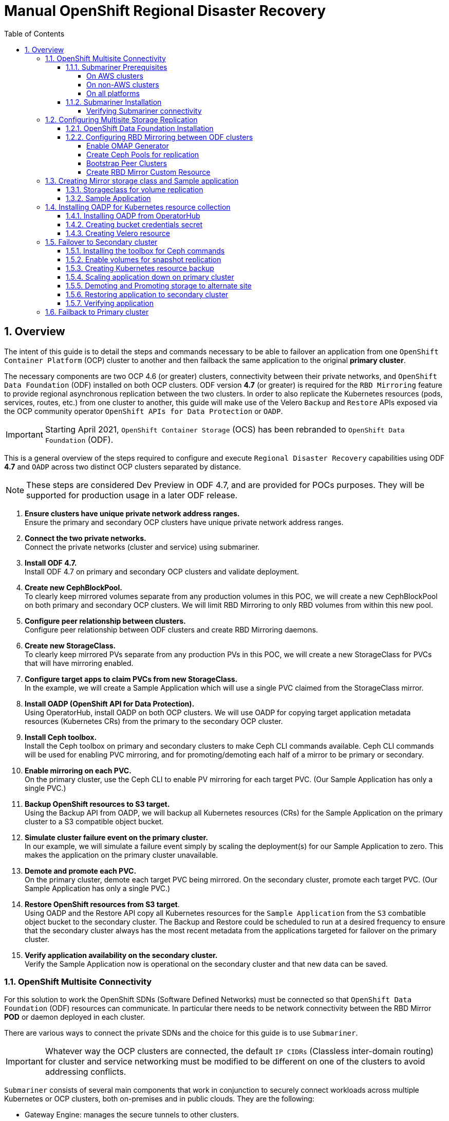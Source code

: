 = Manual OpenShift Regional Disaster Recovery
:toc:
:toclevels: 4
:icons: font
:source-language: shell
:numbered:
// Activate experimental attribute for Keyboard Shortcut keys
:experimental:
:source-highlighter: pygments
:hide-uri-scheme:
:imagesdir: ../images

== Overview

The intent of this guide is to detail the steps and commands necessary to be able to failover an application from one `OpenShift Container Platform` (OCP) cluster to another and then failback the same application to the original *primary cluster*.

The necessary components are two OCP 4.6 (or greater) clusters, connectivity between their private networks, and `OpenShift Data Foundation` (ODF) installed on both OCP clusters. ODF version *4.7* (or greater) is required for the `RBD Mirroring` feature to provide regional asynchronous replication between the two clusters. In order to also replicate the Kubernetes resources (pods, services, routes, etc.) from one cluster to another, this guide will make use of the Velero `Backup` and `Restore` APIs exposed via the OCP community operator `OpenShift APIs for Data Protection` or `OADP`.

IMPORTANT: Starting April 2021, `OpenShift Container Storage` (OCS) has been rebranded to `OpenShift Data Foundation` (ODF).

This is a general overview of the steps required to configure and execute `Regional Disaster Recovery` capabilities using ODF *4.7* and `OADP` across two distinct OCP clusters separated by distance.

NOTE: These steps are considered Dev Preview in ODF 4.7, and are provided for POCs purposes. They will be supported for production usage in a later ODF release.

[start=1]
. *Ensure clusters have unique private network address ranges.* +
Ensure the primary and secondary OCP clusters have unique private network address ranges.
. *Connect the two private networks.* +
Connect the private networks (cluster and service) using submariner.
. *Install ODF 4.7.* +
Install ODF 4.7 on primary and secondary OCP clusters and validate deployment.
. *Create new CephBlockPool.* +
To clearly keep mirrored volumes separate from any production volumes in this POC, we will create a new CephBlockPool on both primary and secondary OCP clusters. We will limit RBD Mirroring to only RBD volumes from within this new pool.
. *Configure peer relationship between clusters.* +
Configure peer relationship between ODF clusters and create RBD Mirroring daemons.
. *Create new StorageClass.* +
To clearly keep mirrored PVs separate from any production PVs in this POC, we will create a new StorageClass for PVCs that will have mirroring enabled.
. *Configure target apps to claim PVCs from new StorageClass.* +
In the example, we will create a Sample Application which will use a single PVC claimed from the StorageClass mirror.
. *Install OADP (OpenShift API for Data Protection).* +
Using OperatorHub, install OADP on both OCP clusters. We will use OADP for copying target application metadata resources (Kubernetes CRs) from the primary to the secondary OCP cluster.
. *Install Ceph toolbox.* +
Install the Ceph toolbox on primary and secondary clusters to make Ceph CLI commands available. Ceph CLI commands will be used for enabling PVC mirroring, and for promoting/demoting each half of a mirror to be primary or secondary.
. *Enable mirroring on each PVC.* +
On the primary cluster, use the Ceph CLI to enable PV mirroring for each target PVC. (Our Sample Application has only a single PVC.)
. *Backup OpenShift resources to S3 target.* +
Using the Backup API from OADP, we will backup all Kubernetes resources (CRs) for the Sample Application on the primary cluster to a S3 compatible object bucket. 
. *Simulate cluster failure event on the primary cluster.* +
In our example, we will simulate a failure event simply by scaling the deployment(s) for our Sample Application to zero. This makes the application on the primary cluster unavailable.
. *Demote and promote each PVC.* +
On the primary cluster, demote each target PVC being mirrored. On the secondary cluster, promote each target PVC. (Our Sample Application has only a single PVC.) 
. *Restore OpenShift resources from S3 target*. +
Using OADP and the Restore API copy all Kubernetes resources for the `Sample Application` from the `S3` combatible object bucket to the secondary cluster. The Backup and Restore could be scheduled to run at a desired frequency to ensure that the secondary cluster always has the most recent metadata from the applications targeted for failover on the primary cluster.
. *Verify application availability on the secondary cluster.* +
Verify the Sample Application now is operational on the secondary cluster and that new data can be saved.

=== OpenShift Multisite Connectivity

For this solution to work the OpenShift SDNs (Software Defined Networks) must be connected so that `OpenShift Data Foundation` (ODF) resources can communicate. In particular there needs to be network connectivity between the RBD Mirror *POD* or daemon deployed in each cluster. 

There are various ways to connect the private SDNs and the choice for this guide is to use `Submariner`.

IMPORTANT: Whatever way the OCP clusters are connected, the default `IP CIDRs` (Classless inter-domain routing) for cluster and service networking must be modified to be different on one of the clusters to avoid addressing conflicts.

`Submariner` consists of several main components that work in conjunction to securely connect workloads across multiple Kubernetes or OCP clusters, both on-premises and in public clouds. They are the following:

* Gateway Engine: manages the secure tunnels to other clusters.
* Route Agent: routes cross-cluster traffic from nodes to the active Gateway Engine.
* Broker: facilitates the exchange of metadata between Gateway Engines enabling them to discover one another.
* Service Discovery: provides DNS discovery of Services across clusters.

`Submariner` does support connecting  OCP clusters installed on AWS. There is also support for connecting non-AWS OCP clusters such as those installed on VMware or Bare Metal (BM). Hybrid connectivity of one OCP cluster on AWS and the 2nd cluster on non-AWS (i.e. VMware) infrastructure is also possible.

For more information on `Submariner` and the different configuration options go to https://submariner.io/getting-started.

==== Submariner Prerequisites

There are a few prerequisites to deploy `Submariner`. The first requirement is to modify the *install-config.yaml* configuration used with *openshift-install* before installing OpenShift so that the IP ranges for the cluster and service networks will be different as shown in examples below.

Example for `site1` *install-config.yaml*:

[source,yaml]
----
[...]
metadata:
  name: site1
networking:
  clusterNetwork:
  - cidr: 10.6.0.0/16       <1>
    hostPrefix: 23
  machineCIDR: 10.0.0.0/16
  networkType: OpenShiftSDN
  serviceNetwork:
  - 10.16.0.0/16            <2>
[...]
----

<1> clusterNetwork for site1
<2> serviceNetwork for site1

Example for `site2` *install-config.yaml*

[source,yaml]
----
[...]
metadata:
  name: site2
networking:
  clusterNetwork:
  - cidr: 10.12.0.0/16      <1>
    hostPrefix: 23
  machineCIDR: 10.0.0.0/16
  networkType: OpenShiftSDN
  serviceNetwork:
  - 10.112.0.0/16           <2>
[...]
----

<1> clusterNetwork for site2
<2> serviceNetwork for site2

If you already have your OCP clusters deployed, you can check your clusterNetwork and serviceNetwork configuration using the following command:

[source,role="execute"]
----
oc get networks.config.openshift.io cluster -o json | jq .spec
----
.Example output:
[source,json]
----
{
  "clusterNetwork": [
    {
      "cidr": "10.5.0.0/16",
      "hostPrefix": 23
    }
  ],
  "externalIP": {
    "policy": {}
  },
  "networkType": "OpenShiftSDN",
  "serviceNetwork": [
    "10.15.0.0/16"
  ]
}
----

NOTE: Once the two OCP clusters are created, note the location of their unique `kubeconfig` (i.e.~/site1/auth/kubeconfig).

===== On AWS clusters

For installing `Submariner` on AWS the https://docs.aws.amazon.com/cli/latest/userguide/cli-chap-install.html[AWS Command Line Interface] needs to be installed on your deploy host.

Refer to these links for additional information about prerequisites when at least one OCP instance is installed on AWS.

* https://submariner.io/getting-started/quickstart/openshift/aws
* https://submariner.io/getting-started/quickstart/openshift/vsphere-aws

===== On non-AWS clusters

For non-AWS OCP clusters the only requirement is to download and install the `subctl` client that will be used for most `Submariner` commands.

===== On all platforms

Install the `subctl` to install and maintain the submariner installation

[source,role="execute"]
----
curl -Ls https://get.submariner.io | bash
----

And export the path to `subctl`:

[source,role="execute"]
----
export PATH=$PATH:~/.local/bin
----

NOTE: Add exported path for `subctl` in your deploy host `.profile` or `.bashrc`.

==== Submariner Installation

The `Submariner` installation detailed in this guide is for two non-AWS OCP clusters installed on VMware.

CAUTION: Make sure to delete any prior `broker-info.subm` file before creating a new `broker-info.subm`.

NOTE: All `subctl` commands can be executed from any node that has network access to the API endpoint for both clusters

Start by deploying the `broker`.

[source,role="execute"]
----
subctl deploy-broker --kubeconfig site1/auth/kubeconfig
----
.Example output:
----
 ✓ Setting up broker RBAC 
 ✓ Deploying the Submariner operator 
 ✓ Created operator CRDs
 ✓ Created operator namespace: submariner-operator
 ✓ Created operator service account and role
 ✓ Updated the privileged SCC
 ✓ Created lighthouse service account and role
 ✓ Updated the privileged SCC
 ✓ Created Lighthouse service accounts and roles
 ✓ Deployed the operator successfully
 ✓ Deploying the broker 
 ✓ The broker has been deployed
 ✓ Creating broker-info.subm file 
 ✓ A new IPsec PSK will be generated for broker-info.subm
----

Now we want to create the connection between the two OCP clusters. The `gateway` *Pod* will be created on the node selected from the displayed list of available nodes during the `subctl join`.

NOTE: The `--natt=false` flag is used when the connection between the two OCP clusters does not involve `NAT` (Network Address Translation). Reference https://submariner.io/operations/deployment[Submariner documentation] for how to `subctl join` OCP clusters using `NAT`.

[source,role="execute"]
----
subctl join --kubeconfig site1/auth/kubeconfig --clusterid site1 broker-info.subm --natt=false
----
.Example output:
----
* broker-info.subm says broker is at: https://api.site1.chris.ocs.ninja:6443
? Which node should be used as the gateway? site1-fqldq-worker-975qq
⢄⡱ Discovering network details     Discovered network details:
        Network plugin:  OpenShiftSDN
        Service CIDRs:   [10.16.0.0/16]
        Cluster CIDRs:   [10.6.0.0/16]
 ✓ Discovering network details
 ✓ Validating Globalnet configurations
 ✓ Discovering multi cluster details
 ✓ Deploying the Submariner operator 
 ✓ Created Lighthouse service accounts and roles
 ✓ Creating SA for cluster 
 ✓ Deploying Submariner 
 ✓ Submariner is up and running
----

Next, do a similar command for `site2`. The displayed list of available nodes for the `gateway` *Pod* will be those for the `site2` OCP instance.

[source,role="execute"]
----
subctl join --kubeconfig site2/auth/kubeconfig --clusterid site2 broker-info.subm --natt=false
----
.Example output:
----
* broker-info.subm says broker is at: https://api.site1.chris.ocs.ninja:6443
? Which node should be used as the gateway? site2-lc8kr-worker-8j2qk
⢄⡱ Discovering network details     Discovered network details:
        Network plugin:  OpenShiftSDN
        Service CIDRs:   [10.112.0.0/16]
        Cluster CIDRs:   [10.12.0.0/16]
 ✓ Discovering network details
 ✓ Validating Globalnet configurations
 ✓ Discovering multi cluster details
 ✓ Deploying the Submariner operator
 ✓ Created operator CRDs
 ✓ Created operator namespace: submariner-operator
 ✓ Created operator service account and role
 ✓ Updated the privileged SCC
 ✓ Created lighthouse service account and role
 ✓ Updated the privileged SCC
 ✓ Created Lighthouse service accounts and roles
 ✓ Deployed the operator successfully
 ✓ Creating SA for cluster
 ✓ Deploying Submariner
 ✓ Submariner is up and running
----

On the `site1` OCP that you are logged into you can validate that the `Submariner` *Pods* are running. The same *Pods* should be `Running` in `site2` in the `submariner-operator` project.

[source,role="execute"]
----
oc get pods -n submariner-operator --kubeconfig site1/auth/kubeconfig
----
.Example output:
----
NAME                                            READY   STATUS    RESTARTS   AGE
submariner-gateway-kthdc                        1/1     Running   0          28m
submariner-lighthouse-agent-6c5755764-hjhsm     1/1     Running   0          27m
submariner-lighthouse-coredns-c4f7b6b8c-7nqxz   1/1     Running   0          27m
submariner-lighthouse-coredns-c4f7b6b8c-nt2rl   1/1     Running   0          27m
submariner-operator-6df7c9d659-9d9pm            1/1     Running   0          28m
submariner-routeagent-b476m                     1/1     Running   0          27m
submariner-routeagent-bchnj                     1/1     Running   0          27m
submariner-routeagent-glmlj                     1/1     Running   0          27m
submariner-routeagent-qgdps                     1/1     Running   0          27m
submariner-routeagent-sl2tr                     1/1     Running   0          27m
submariner-routeagent-smmdt                     1/1     Running   0          27m
----

===== Verifying Submariner connectivity

The last step is to validate the connection between the two OCP clusters using a `subctl verify` command.

[source,role="execute"]
----
subctl verify site1/auth/kubeconfig site2/auth/kubeconfig --only connectivity --verbose
----
.Example output:
----
Performing the following verifications: connectivity
Running Suite: Submariner E2E suite
===================================
Random Seed: 1614875124
Will run 17 of 34 specs
[...]
------------------------------

Ran 11 of 34 Specs in 159.666 seconds
SUCCESS! -- 11 Passed | 0 Failed | 0 Pending | 23 Skipped
----

You can also verify the connectivity using site specific kubeconfig and `subctl show connections`.

[source,role="execute"]
----
subctl show connections --kubeconfig site1/auth/kubeconfig | egrep 'connect|error'
----
.Example output:
----
site2-wsj9g-worker-4c446  site2    10.70.56.142  no   libreswan     10.112.0.0/16, 10.12.0.0/16  connected  560.701µ
[...]
----

And then using `site2` kubeconfig.

[source,role="execute"]
----
subctl show connections --kubeconfig site2/auth/kubeconfig | egrep 'connect|error'
----
.Example output:
----
site1-vwgpp-worker-fd4gs  site1    10.70.56.202  no   libreswan     10.16.0.0/16, 10.6.0.0/16  connected  459.831µs
[...]
----

CAUTION: If either site has a *_connecting_* or *_error_* status instead of *_connected_* status there is something wrong with the multisite connectivity. Only proceed after both ways show *_connected_*. Reference https://submariner.io/operations/troubleshooting[Submariner Troubleshooting documentation].

Now that the two OCP instances have their `clusterNetwork` and `serviceNetwork` connected the next step is to install `OpenShift Data Foundation` version *4.7* and configure storage replication or `RDB Mirroring`.

IMPORTANT: For the rest of the instructions `site1` will be referred to as the OCP *primary cluster* and `site2` will be referred to as OCP *secondary cluster*.

=== Configuring Multisite Storage Replication

Mirroring is configured on a per-pool basis within peer clusters and can be configured on a specific subset of images within the pool. The `rbd-mirror` daemon is responsible for pulling image updates from the remote peer cluster and applying them to the image within the local cluster.

==== OpenShift Data Foundation Installation

In order to configure storage replication between the two OCP instances `OpenShift Data Foundation` (ODF) must be installed first. Documentation for the deployment can be found at https://access.redhat.com/documentation/en-us/red_hat_openshift_container_storage.

ODF deployment guides and instructions are specific to your infrastructure (i.e. AWS, VMware, BM, Azure, etc.). Install ODF version *4.7* or greater on both OCP clusters.

You can validate the successful deployment of ODF on each OCP instance with the following command:

[source,role="execute"]
----
oc get storagecluster -n openshift-storage ocs-storagecluster -o jsonpath='{.status.phase}{"\n"}'
----

If result is `Ready` on *primary cluster* and *secondary cluster* you are ready to continue.

==== Configuring RBD Mirroring between ODF clusters

The next step will be to create the mirroring relationship between the two ODF clusters so the RBD volumes or images created using the Ceph RBD storageclass can be replicated from one OCP cluster to the other OCP cluster.

===== Enable OMAP Generator

Omap generator is a sidecar container that, when deployed with the CSI provisioner pod, generates the internal CSI omaps between the PV and the RBD image. The name of the new container is `csi-omap-generator`. This is required as static *PVs* are transferred across peer clusters in the DR use case, and hence is needed to preserve *PVC* to storage mappings.

Execute these steps on the *primary cluster* and the *seconday cluster* to enable the OMAP generator.

Edit the rook-ceph-operator-config configmap and add `CSI_ENABLE_OMAP_GENERATOR` set to true.

[source,role="execute"]
----
oc patch cm rook-ceph-operator-config -n openshift-storage --type json --patch  '[{ "op": "add", "path": "/data/CSI_ENABLE_OMAP_GENERATOR", "value": "true" }]'
----
.Example output:
----
configmap/rook-ceph-operator-config patched
----

Validate that there are now 7 sidecar containers and that the `csi-omap-generator` container is now running.

[source,role="execute"]
----
oc get pods -n openshift-storage -l app=csi-rbdplugin-provisioner -o jsonpath={.items[*].spec.containers[*].name}
----
.Example output:
----
csi-provisioner csi-resizer csi-attacher csi-snapshotter csi-omap-generator csi-rbdplugin liveness-prometheus csi-provisioner csi-resizer csi-attacher csi-snapshotter csi-omap-generator csi-rbdplugin liveness-prometheus
----

There are two `csi-rbdplugin-provisioner` pods for availability so there should be two groups of the same 7 containers for each pod.

IMPORTANT: Repeat these steps for the *secondary cluster* before proceeding and also repeat the validation for the new `csi-omap-generator` container.

===== Create Ceph Pools for replication

In this section you will create a new *CephBlockPool* that is RBD mirroring enabled. Execute the steps on each of the OCP clusters to enable mirroring and configure the `snapshot` schedule for images.

Sample Ceph block pool that has mirroring enabled:

[source,yaml]
----
apiVersion: ceph.rook.io/v1
kind: CephBlockPool
metadata:
   name: replicapool
   namespace: openshift-storage
spec:
   replicated:
     size: 3
   mirroring:
     enabled: true
     mode: image
       # specify the schedules on which snapshots should be taken
     snapshotSchedules:
       - interval: 5m
       #  startTime: 00:00:00-05:00
   statusCheck:
     mirror:
       disabled: false
       interval: 60s
----

NOTE: The `snapshotSchedules` is a global value for the specific *CephBlockPool* used to configure the snapshot interval between peers for `mirror-enabled` volumes in this pool. It can be as shorter if desired (i.e., 60s).

Now create new *CephBlockPool*.

[source,role="execute"]
----
curl -s https://raw.githubusercontent.com/red-hat-data-services/RDRhelper/master/docs/modules/manual/attachments/replicapool.yaml | oc apply -f -
----
.Example output:
----
cephblockpool.ceph.rook.io/replicapool created
----

IMPORTANT: Repeat the steps on the OCP *secondary cluster*.

===== Bootstrap Peer Clusters

In order for the `rbd-mirror` daemon to discover its peer cluster, the peer must be registered and a user account must be created. The following steps enables `Bootstrapping` peers to discover and authenticate to each other.

IMPORTANT: Execute the following commands on the *secondary cluster* first.

To determine the name of the `rbd-mirror` secret that contains the bootstrap secret do the following:

[source,role="execute"]
----
oc --kubeconfig site2/auth/kubeconfig get cephblockpool.ceph.rook.io/replicapool -n openshift-storage -ojsonpath='{.status.info.rbdMirrorBootstrapPeerSecretName}{"\n"}'
----
.Example output:
----
pool-peer-token-replicapool
----

The secret `pool-peer-token-replicapool` contains all the information related to the token and needs to be injected into the peer. To find the decoded secret do the following:

[source,role="execute"]
----
oc --kubeconfig site2/auth/kubeconfig get secrets pool-peer-token-replicapool -n openshift-storage -o jsonpath='{.data.token}' | base64 -d
----
.Example output:
----
eyJmc2lkIjoiYjg4OGRlNjEtODUyMC00MzgxLWE4ODMtMzY2ZTY0YmQ0MDBmIiwiY2xpZW50X2lkIjoicmJkLW1pcnJvci1wZWVyIiwia2V5IjoiQVFDOCtWTmdkNURnQkJBQUd5S0l0VE9ac3FneVM3SEMrTXh5bGc9PSIsIm1vbl9ob3N0IjoiW3YyOjEwLjExMi43MS4xNTU6MzMwMCx2MToxMC4xMTIuNzEuMTU1OjY3ODldLFt2MjoxMC4xMTIuMTI3LjE0ODozMzAwLHYxOjEwLjExMi4xMjcuMTQ4OjY3ODldLFt2MjoxMC4xMTIuNzAuMjUzOjMzMDAsdjE6MTAuMTEyLjcwLjI1Mzo2Nzg5XSJ9
----

Now get the site name for the *secondary cluster*:

[source,role="execute"]
----
oc --kubeconfig site2/auth/kubeconfig get cephblockpools.ceph.rook.io replicapool -n openshift-storage -o jsonpath='{.status.mirroringInfo.site_name}{"\n"}'
----
.Example output:
----
b888de61-8520-4381-a883-366e64bd400f-openshift-storage
----

IMPORTANT: Execute the following command on the *primary cluster*.

With the decoded value, create a secret on the *primary cluster*, using the site name of the *secondary cluster* from prior step as the secret name.

CAUTION: *Make sure to replace site name and token with the values from your cluster.*

----
oc --kubeconfig site1/auth/kubeconfig -n openshift-storage \
  create secret generic b888de61-8520-4381-a883-366e64bd400f-openshift-storage \
  --from-literal=token=eyJmc2lkIjoiYjg4OGRlNjEtODUyMC00MzgxLWE4ODMtMzY2ZTY0YmQ0MDBmIiwiY2xpZW50X2lkIjoicmJkLW1pcnJvci1wZWVyIiwia2V5IjoiQVFDOCtWTmdkNURnQkJBQUd5S0l0VE9ac3FneVM3SEMrTXh5bGc9PSIsIm1vbl9ob3N0IjoiW3YyOjEwLjExMi43MS4xNTU6MzMwMCx2MToxMC4xMTIuNzEuMTU1OjY3ODldLFt2MjoxMC4xMTIuMTI3LjE0ODozMzAwLHYxOjEwLjExMi4xMjcuMTQ4OjY3ODldLFt2MjoxMC4xMTIuNzAuMjUzOjMzMDAsdjE6MTAuMTEyLjcwLjI1Mzo2Nzg5XSJ9 \
  --from-literal=pool=replicapool
----
.Example output:
----
secret/b888de61-8520-4381-a883-366e64bd400f-openshift-storage created
----

This completes the bootstrap process for the *primary cluster* to the *secondary cluster*.

IMPORTANT: Repeat the process switching the steps for the *secondary cluster* and the *primary cluster*.

To determine the name of the `rbd-mirror` secret that contains the bootstrap secret do the following:

[source,role="execute"]
----
oc --kubeconfig site1/auth/kubeconfig get cephblockpool.ceph.rook.io/replicapool -n openshift-storage -ojsonpath='{.status.info.rbdMirrorBootstrapPeerSecretName}{"\n"}'
----
.Example output:
----
pool-peer-token-replicapool
----

The secret `pool-peer-token-replicapool` is the same as found in the *secondary cluster*. To find the decoded secret for the *primary cluster* do the following:

[source,role="execute"]
----
oc --kubeconfig site1/auth/kubeconfig get secrets pool-peer-token-replicapool -n openshift-storage -o jsonpath='{.data.token}' | base64 -d
----
.Example output:
----
eyJmc2lkIjoiZjI4YWJjZjktMWZmZS00MWEwLWJkMmYtZjQzMDU2NGYwZWU1IiwiY2xpZW50X2lkIjoicmJkLW1pcnJvci1wZWVyIiwia2V5IjoiQVFDeStWTmdHQ25GQWhBQU5MNWQ1Zk9IQ1lMcTFYRDBSTkxMRHc9PSIsIm1vbl9ob3N0IjoiW3YyOjEwLjE2Ljc1LjE2NTozMzAwLHYxOjEwLjE2Ljc1LjE2NTo2Nzg5XSxbdjI6MTAuMTYuMTc2LjEwMTozMzAwLHYxOjEwLjE2LjE3Ni4xMDE6Njc4OV0sW3YyOjEwLjE2LjI0OC4yNDM6MzMwMCx2MToxMC4xNi4yNDguMjQzOjY3ODldIn0=
----

Now get the site name for the *primary cluster*:

[source,role="execute"]
----
oc --kubeconfig site1/auth/kubeconfig get cephblockpools.ceph.rook.io replicapool -n openshift-storage -o jsonpath='{.status.mirroringInfo.summary.summary.site_name}{"\n"}'
----
.Example output:
----
f28abcf9-1ffe-41a0-bd2f-f430564f0ee5-openshift-storage
----

IMPORTANT: Execute the following command on the *secondary cluster*.

CAUTION: *Make sure to replace site name and token with the values from your cluster.*

----
oc --kubeconfig site2/auth/kubeconfig -n openshift-storage \
  create secret generic f28abcf9-1ffe-41a0-bd2f-f430564f0ee5-openshift-storage \
  --from-literal=token=eyJmc2lkIjoiZjI4YWJjZjktMWZmZS00MWEwLWJkMmYtZjQzMDU2NGYwZWU1IiwiY2xpZW50X2lkIjoicmJkLW1pcnJvci1wZWVyIiwia2V5IjoiQVFDeStWTmdHQ25GQWhBQU5MNWQ1Zk9IQ1lMcTFYRDBSTkxMRHc9PSIsIm1vbl9ob3N0IjoiW3YyOjEwLjE2Ljc1LjE2NTozMzAwLHYxOjEwLjE2Ljc1LjE2NTo2Nzg5XSxbdjI6MTAuMTYuMTc2LjEwMTozMzAwLHYxOjEwLjE2LjE3Ni4xMDE6Njc4OV0sW3YyOjEwLjE2LjI0OC4yNDM6MzMwMCx2MToxMC4xNi4yNDguMjQzOjY3ODldIn0= \
  --from-literal=pool=replicapool
----
.Example output:
----
secret/f28abcf9-1ffe-41a0-bd2f-f430564f0ee5-openshift-storage created
----

This completes the bootstrap process for the *secondary cluster* to the *primary cluster*.

===== Create RBD Mirror Custom Resource

Replication is handled by the `rbd-mirror` daemon. The `rbd-mirror` daemon is responsible for pulling image updates from the *_remote_* cluster, and applying them to images within the local cluster.

The `rbd-mirror` daemon(s) can be created using a custom resource (CR). There must be a `rbd-mirror` daemon or *Pod* created on the *primary cluster* and the *secondary cluster* using this CR:

[source,yaml]
----
apiVersion: ceph.rook.io/v1
kind: CephRBDMirror
metadata:
  name: rbd-mirror
  namespace: openshift-storage
spec:
  # the number of rbd-mirror daemons to deploy
  count: 1
  # The affinity rules to apply to the mirror deployment
  placement:
    nodeAffinity:
      requiredDuringSchedulingIgnoredDuringExecution:
        nodeSelectorTerms:
        - matchExpressions:
          - key: cluster.ocs.openshift.io/openshift-storage
            operator: Exists
    tolerations:
    - effect: NoSchedule
      key: node.ocs.openshift.io/storage
      operator: Equal
      value: "true"
  peers:
    secretNames:
      # list of Kubernetes Secrets containing the peer token
      - SECRET  # <-- Fill in correct value
  resources:
    # The pod requests and limits
    limits:
      cpu: "1"
      memory: "2Gi"
    requests:
      cpu: "1"
      memory: "2Gi"
----

To get the `secret` for the *primary cluster* do the following:

[source,role="execute"]
----
SECRET=$(oc get secrets -n openshift-storage | grep openshift-storage | awk {'print $1}')
echo $SECRET
----
.Example output:
----
59b89021-3ee2-4a25-b087-b43ee80b3dde-openshift-storage
----

Now create the `rbd-mirror` *Pod* for the *primary site*:

[source,role="execute"]
----
curl -s https://raw.githubusercontent.com/red-hat-data-services/RDRhelper/master/docs/modules/manual/attachments/rbd-mirror.yaml | sed -e "s/SECRET/${SECRET}/g" | oc apply -f -
----
.Example output:
----
cephrbdmirror.ceph.rook.io/rbd-mirror created
----

Check to see if the new`rbd-mirror` *Pod* is created and `Running`.

[source,role="execute"]
----
oc get pods -l 'app=rook-ceph-rbd-mirror' -n openshift-storage
----
.Example output:
----
rook-ceph-rbd-mirror-a-57ccc68d88-lts87                           2/2     Running     0          5m
----

Check the status of the `rbd-mirror` daemon health.

[source,role="execute"]
----
oc get cephblockpools.ceph.rook.io replicapool -n openshift-storage -o jsonpath='{.status.mirroringStatus.summary.summary}{"\n"}'
----
.Example output:
----
{"daemon_health":"OK","health":"OK","image_health":"OK","states":{}}
----

Now repeat process for *secondary cluster*.

IMPORTANT: Make sure to do all steps above on the *secondary cluster*. The results for `SECRET` should be different than the *primary cluster* as a way to check you are on the *secondary cluster*.

You have now completed the steps for configuring *RBD Mirroring* between the *primary cluster* and the *secondary cluster*. The next sections will cover how to enable Ceph RBD images (volumes) for mirroring data between clusters asynchronously. Also, using a sample application, detailed instructions will be provided on how to `failover` from *primary cluster* to the *secondary cluster* all the while preserving the persistent data.

=== Creating Mirror storage class and Sample application

In order to fully understand the process of failover between clusters we need to deploy a sample application for validation after failover. Also, the default Ceph RBD *StorageClasse* created when ODF is installed is not useable for this testing given these instructions have you create a new *CephBlockPool* named `replicapool`.

==== Storageclass for volume replication

Before any new ODF volumes are created for replication a new *StorageClass* needs to be created using *CephBlockPool* `replicapool` that was created in prior section. 

NOTE: The `reclaimPolicy` needs to be `Retain` rather than `Delete` which is the usual default setting. This is needed to *_retain_* the image in Ceph even if the associated *PVC* and *PV* are deleted in OCP.

Example *StorageClass*:

[source,yaml]
----
allowVolumeExpansion: true
apiVersion: storage.k8s.io/v1
kind: StorageClass
metadata:
  name: ocs-storagecluster-ceph-mirror
parameters:
  clusterID: openshift-storage
  csi.storage.k8s.io/controller-expand-secret-name: rook-csi-rbd-provisioner
  csi.storage.k8s.io/controller-expand-secret-namespace: openshift-storage
  csi.storage.k8s.io/fstype: ext4
  csi.storage.k8s.io/node-stage-secret-name: rook-csi-rbd-node
  csi.storage.k8s.io/node-stage-secret-namespace: openshift-storage
  csi.storage.k8s.io/provisioner-secret-name: rook-csi-rbd-provisioner
  csi.storage.k8s.io/provisioner-secret-namespace: openshift-storage
  imageFeatures: layering
  imageFormat: "2"
  pool: replicapool
provisioner: openshift-storage.rbd.csi.ceph.com
reclaimPolicy: Retain
volumeBindingMode: Immediate
----

Now create the *StorageClass*:

[source,role="execute"]
----
curl -s https://raw.githubusercontent.com/red-hat-data-services/RDRhelper/master/docs/modules/manual/attachments/ocs-storagecluster-ceph-mirror.yaml | oc apply -f -
----
.Example output:
----
storageclass.storage.k8s.io/ocs-storagecluster-ceph-mirror created
----

IMPORTANT: Make sure to also create the `ocs-storagecluster-ceph-mirror` *StorageClass* on the *secondary cluster* before proceeding.

==== Sample Application

In order to test failing over from one OCP cluster to another we need a simple application to and verify that replication is working.

Start by creating a new project on the *primary cluster*:

[source,role="execute"]
----
oc new-project my-database-app
----

Then use the `rails-pgsql-persistent` template to create the new application. The new `postgresql` volume will be claimed from the new *StorageClass*.

[source,role="execute"]
----
curl -s https://raw.githubusercontent.com/red-hat-storage/ocs-training/master/training/modules/ocs4/attachments/configurable-rails-app.yaml | oc new-app -p STORAGE_CLASS=ocs-storagecluster-ceph-mirror -p VOLUME_CAPACITY=5Gi -f -
----

After the deployment is started you can monitor with these commands.

[source,role="execute"]
----
oc status
----

Check the PVC is created.

[source,role="execute"]
----
oc get pvc -n my-database-app
----

This step could take 5 or more minutes. Wait until there are 2 *Pods* in
`Running` STATUS and 4 *Pods* in `Completed` STATUS as shown below.

[source,role="execute"]
----
watch oc get pods -n my-database-app
----
.Example output:
----
NAME                                READY   STATUS      RESTARTS   AGE
postgresql-1-deploy                 0/1     Completed   0          5m48s
postgresql-1-lf7qt                  1/1     Running     0          5m40s
rails-pgsql-persistent-1-build      0/1     Completed   0          5m49s
rails-pgsql-persistent-1-deploy     0/1     Completed   0          3m36s
rails-pgsql-persistent-1-hook-pre   0/1     Completed   0          3m28s
rails-pgsql-persistent-1-pjh6q      1/1     Running     0          3m14s
----

You can exit by pressing kbd:[Ctrl+C].

Once the deployment is complete you can now test the application and the
persistent storage on Ceph.

[source,role="execute"]
----
oc get route rails-pgsql-persistent -n my-database-app -o jsonpath --template="http://{.spec.host}/articles{'\n'}"
----

This will return a route similar to this one.

.Example output:
----
http://rails-pgsql-persistent-my-database-app.apps.cluster-ocs4-8613.ocs4-8613.sandbox944.opentlc.com/articles
----

Copy your route (different than above) to a browser window to create articles.

Enter the `username` and `password` below to create articles and comments.
The articles and comments are saved in a PostgreSQL database which stores its
table spaces on the Ceph RBD volume provisioned using the
`ocs-storagecluster-ceph-mirror` *StorageClass* during the application
deployment.

----
username: openshift
password: secret
----

Once you have added a new article you can verify it exists in the `postgresql` database by issuing this command:

[source,role="execute"]
----
oc rsh -n my-database-app $(oc get pods -n my-database-app|grep postgresql | grep -v deploy | awk {'print $1}') psql -c "\c root" -c "\d+" -c "select * from articles"
----
.Example output:
----
You are now connected to database "root" as user "postgres".
                               List of relations
 Schema |         Name         |   Type   |  Owner  |    Size    | Description 
--------+----------------------+----------+---------+------------+-------------
 public | ar_internal_metadata | table    | userXQR | 16 kB      | 
 public | articles             | table    | userXQR | 16 kB      | 
 public | articles_id_seq      | sequence | userXQR | 8192 bytes | 
 public | comments             | table    | userXQR | 8192 bytes | 
 public | comments_id_seq      | sequence | userXQR | 8192 bytes | 
 public | schema_migrations    | table    | userXQR | 16 kB      | 
(6 rows)

 id |     title     |                  body                  |         created_a
t         |         updated_at         
----+---------------+----------------------------------------+------------------
----------+----------------------------
  2 | First Article | This is article #1 on primary cluster. | 2021-03-19 22:05:
07.255362 | 2021-03-19 22:05:07.255362
(1 row)
----

=== Installing OADP for Kubernetes resource collection

OADP (OpenShift APIs for Data Protection) is a community operator and is available in *OperatorHub*. 

We will be using OADP for the `Backup` and `Restore` APIs for collecting the Kubernetes objects at a namespace level. The collection or backup of resources is needed to restore the application on the *secondary cluster*.

==== Installing OADP from OperatorHub

First is to find OADP in *OperatorHub*. Login to your *OpenShift Web Console* and navigate to *OperatorHub*. Filter for `OADP` as shown below:

.OperatorHub filter for OADP
image::OCP4-OADP-operatorhub-filter.png[OperatorHub filter for OADP]

NOTE: If you are not finding OADP in *OperatorHub* most likely the `community-operator` catalogsource is not deployed in your cluster.

Select `Continue` on next screen.

.OADP operator support statement
image::OCP4-OADP-operatorhub-continue.png[OADP operator support statement]

CAUTION: OADP is a community operator and as such is not supported by Red Hat. More information can be found at https://github.com/konveyor/oadp-operator.

Select `Install` on next screen.

.OADP install screen
image::OCP4-OADP-operatorhub-install.png[OADP install screen]

Now you will create the new namespace `oadp-operator` and install the OADP operator into this namespace. Select `Install` again.

.OADP create namespace and install operator
image::OCP4-OADP-operatorhub-install2.png[OADP create namespace and install operator]

Wait for operator to install. When you see this screen the OADP operator is installed.

.OADP operator installed and ready
image::OCP4-OADP-operator-installed.png[OADP operator installed and ready]

The next step is to create the `Velero` *CustomResource* or CR. For this you will need to have a `S3` compatible object bucket created that you know the `bucket name` as well as the credentials to access the bucket.

NOTE: It is not recommended to use ODF object buckets (MCG or RGW) as the `S3` *BackingStorageLocation* for `Velero` CR. If your remote or secondary clusters become unavailable and the `S3` bucket is created on that cluster there is no way to recover to alternate cluster.

==== Creating bucket credentials secret

Before creating the  `Velero` CR you must create the `cloud-credentials` file with the creditials for your `S3` bucket. The format of the file needs to be this:

----
[default]
aws_access_key_id=VELERO_ACCESS_KEY_ID
aws_secret_access_key=VELERO_SECRET_ACCESS_KEY
----

Copy your unique credentials into file `cloud-credentials` and save file.

Now use this new `cloud-credentials` file to create a new *Secret*. Replace `<CREDENTIALS_FILE_PATH>` with path to file you created with `S3` credentials.

----
oc create secret generic cloud-credentials --namespace oadp-operator --from-file cloud=<CREDENTIALS_FILE_PATH>/cloud-credentials
----

==== Creating Velero resource

The velero YAML file needs to be modified to be correct for your `S3` bucket. The example is for a `S3` bucket on *AWS* saved as file `velero-aws.yaml`. It is recommended to use an object bucket `off-platform` meaning not backed by storage in the *primary cluster* or the *secondary cluster*.

NOTE: Your velero YAML file will be slightly different if using a `S3` object bucket from a different provider (GCP, Azure), from an external Ceph cluster with `RGW`, or from ODF `MCG`.

[source,yaml]
----
apiVersion: konveyor.openshift.io/v1alpha1
kind: Velero
metadata:
  name: oadp-velero
  namespace: oadp-operator
spec:
  olm_managed: true
  backup_storage_locations:
    - config:
        profile: default
        region: us-east-2  # <-- Modify to bucket AWS region or region for your provider
      credentials_secret_ref:
        name: cloud-credentials
        namespace: oadp-operator
      name: default
      object_storage:
        bucket: oadp-xxxxxx # Modify to your bucket name
        prefix: velero
      provider: aws
  default_velero_plugins:
    - aws
    - openshift
  enable_restic: false
----

Once you have your unique values copied into your YAML file create the `Velero` CR.

NOTE: If wanting to us a `MCG` object bucket instead of a bucket `off-platform` (i.e. AWS) as recommended, reference these instructions https://github.com/konveyor/oadp-operator/blob/master/docs/noobaa/install_oadp_noobaa.md.

----
oc create -f velero-aws.yaml -n oadp-operator
----

Validate that the `velero` pod is `Running` and that the *BackingStorageLocation* have been created as well that has the details to access your `S3` bucket for Kubernetes object storage.

[source,role="execute"]
----
oc get pods,backupstoragelocation -n oadp-operator
----
.Example output:
----
NAME                                           READY   STATUS    RESTARTS   AGE
pod/oadp-default-aws-registry-88f556c5-2mk6h   1/1     Running   0          4m59s
pod/oadp-operator-6bb9fb6cfc-mc6vw             1/1     Running   0          49m
pod/velero-6c6fd6d84d-mbct9                    1/1     Running   0          5m3s

NAME                                      PHASE       LAST VALIDATED   AGE
backupstoragelocation.velero.io/default   Available   9s               5m1s
----

IMPORTANT: Repeat these steps and install *OADP* on the *secondary cluster*. Make sure to use the same `S3` bucket and credentials as for the *primary cluster* when creating the `Velero` CR.

=== Failover to Secondary cluster

The setup and configuration steps in the prior section have prepared the environment to support a failover event from the *primary cluster* to the *secondary cluster*. In our case this will be for just one namespace (my-database-app) that includes restoring the Kubernetes objects and persistent data stored in *PVCs*. The following steps will be followed for the failover:
[start=1]
. Using the toolbox enable image(s) for replication via snapshot to peer cluster.
. Use OADP and the `Backup` CR to collect Kubernetes objects for application namespace.
. Scale application deployment down to take application offline.
. Using the `toolbox` *demote* the storage for the application on the *primary cluster*.
. Using the `toolbox` *promote* the storage on the *secondary cluster*.
. Use OADP and the `Restore` CR to bring the application online using collected Kubernetes objects.
. Verify use of the application on the *secondary cluster*.

==== Installing the toolbox for Ceph commands

Since the Rook-Ceph *toolbox* is not shipped with ODF you will need to deploy it
manually because a few steps of the failover process require use of Ceph commands today.

You can patch the `OCSInitialization ocsinit` to create the *toolbox* using the following command line:

[source,role="execute"]
----
oc patch OCSInitialization ocsinit -n openshift-storage --type json --patch  '[{ "op": "replace", "path": "/spec/enableCephTools", "value": true }]'
----

After the `rook-ceph-tools` *Pod* is `Running` you can access the *toolbox*
like this:

[source,role="execute"]
----
TOOLS_POD=$(oc get pods -n openshift-storage -l app=rook-ceph-tools -o name)
oc rsh -n openshift-storage $TOOLS_POD
----

Once inside the *toolbox* try out the following Ceph commands:

Check the health of the Ceph cluster first.

[source,role="execute"]
----
ceph health
----
.Example output:
----
HEALTH_OK
----

CAUTION: Make sure that `HEALTH_OK` is the status before proceeding.

[source,role="execute"]
----
rbd -p replicapool mirror pool status
----
.Example output:
----
health: OK
daemon health: OK
image health: OK
images: 0 total
----

[source,role="execute"]
----
rbd -p replicapool mirror snapshot schedule ls
----
.Example output:
----
every 5m
----

You can exit the toolbox by either pressing kbd:[Ctrl+D] or by executing exit.

[source,role="execute"]
----
exit
----

NOTE: Make sure to repeat these steps on the *secondary cluster* as well and logon to the *toolbox* and run the same Ceph commands to validate the health of the cluster and mirroring.

==== Enable volumes for snapshot replication

In order to have persistent data replicated for a particular application the volume(s) or images have to be enabled for mirroring. This is currently done using Ceph commands after logging into the *toolbox*.

To map a *PVC* name to a `image` name in Ceph you can use these commands.

IMPORTANT: Change the *PVC* name in the command if your name is different than `postgresql`.

[source,role="execute"]
----
CSIVOL=$(kubectl get pv $(kubectl get pv | grep postgresql | awk '{ print $1 }') -o jsonpath='{.spec.csi.volumeHandle}' | cut -d '-' -f 6- | awk '{print "csi-vol-"$1}')
echo $CSIVOL
----
.Example output:
----
csi-vol-94953897-88fc-11eb-b175-0a580a061092
----

Now that you know your `image` name(s), login to the *toolbox* again on the *primary cluster*.

[source,role="execute"]
----
TOOLS_POD=$(oc get pods -n openshift-storage -l app=rook-ceph-tools -o name)
oc rsh -n openshift-storage $TOOLS_POD
----

List the images in the *CephBlockPool* replicapool.

[source,role="execute"]
----
rbd -p replicapool ls
----
.Example output:
----
csi-vol-94953897-88fc-11eb-b175-0a580a061092
----

In this case there is only one image or volume that was created for the `postgresql` persistent data storage. This is the image you want to enable for mirroring on the *primary cluster*.

IMPORTANT: Your image name will be different. Use your image name for following commands.

[source,role="execute"]
----
rbd -p replicapool mirror image enable csi-vol-94953897-88fc-11eb-b175-0a580a061092 snapshot
----
.Example output:
----
Mirroring enabled
----

You can now get more information about image mirroring by doing this command on the *primary cluster*,

[source,role="execute"]
----
rbd -p replicapool info csi-vol-94953897-88fc-11eb-b175-0a580a061092
----
.Example output from *primary cluster*:
----
rbd image 'csi-vol-94953897-88fc-11eb-b175-0a580a061092':
	size 5 GiB in 1280 objects
	order 22 (4 MiB objects)
	snapshot_count: 1
	id: ee409072562b
	block_name_prefix: rbd_data.ee409072562b
	format: 2
	features: layering
	op_features: 
	flags: 
	create_timestamp: Fri Mar 19 21:46:38 2021
	access_timestamp: Fri Mar 19 21:46:38 2021
	modify_timestamp: Fri Mar 19 21:46:38 2021
	mirroring state: enabled
	mirroring mode: snapshot
	mirroring global id: 8cd6c7e8-a92b-4d1c-bcac-d9c9cd234980
	mirroring primary: true  <1>
----
<1> Currently storage is promoted on *primary cluster*

To validate the mirroring or replication is working you can logon to the *toolbox* on the *secondary cluster* and run the same command for the exact same image name which should now be replicated to the peer cluster.

[source,role="execute"]
----
rbd -p replicapool info csi-vol-94953897-88fc-11eb-b175-0a580a061092
----
.Example output from *secondary cluster*:
----
rbd image 'csi-vol-94953897-88fc-11eb-b175-0a580a061092':
	size 5 GiB in 1280 objects
	order 22 (4 MiB objects)
	snapshot_count: 1
	id: 74c39ad8d17a
	block_name_prefix: rbd_data.74c39ad8d17a
	format: 2
	features: layering, non-primary
	op_features: 
	flags: 
	create_timestamp: Sun Mar 21 00:49:58 2021
	access_timestamp: Sun Mar 21 00:49:58 2021
	modify_timestamp: Sun Mar 21 00:49:58 2021
	mirroring state: enabled
	mirroring mode: snapshot
	mirroring global id: 8cd6c7e8-a92b-4d1c-bcac-d9c9cd234980
	mirroring primary: false  <1>
----
<1> Currently storage is demoted on *secondary cluster*

These steps would be repeated for every image that you want to mirror via snapshot to the peer cluster. For this example the snapshot interval is `1 hour` and was configured in the `replicapool` *CephBlockPool* CR.

You can exit the toolbox by either pressing kbd:[Ctrl+D] or by executing exit.

[source,role="execute"]
----
exit
----
 
==== Creating Kubernetes resource backup

The Kubernetese objects or resources for the OpenShift namespace `my-database-app` have to be backed up and stored in a location where the *secondary cluster* can access. In this case using the `OADP` or `Velero` *Backup* API is how this will be done. 

Here is a sample `backup.yaml` file for the sample application:

[source,yaml]
----
apiVersion: velero.io/v1
kind: Backup
metadata:
  namespace: oadp-operator
  name: backup1
spec:
  includedNamespaces:
  - my-database-app
  excludedResources:
  - imagetags.image.openshift.io
  snapshotVolumes: false
----  

Given the persistent data is going to be mirrored or replicated from the *primary cluster* to the *secondary cluster* we do not need the `OADP` *Backup* to include this data and therefore set `snapshotVolumes: false`.

There is one additional resource to exclude that will be done by adding a label to the specific `configmap`. This is needed, excluding this resource for the *Backup*, because this `configmap` includes a `service-ca.crt` that needs to be uniquely created on the *secondary cluster* (not copied).

[source,role="execute"]
----
oc label -n my-database-app configmaps rails-pgsql-persistent-1-ca velero.io/exclude-from-backup=true
----
.Example output:
----
configmap/rails-pgsql-persistent-1-ca labeled
----

Now create the *Backup* for `my-database-app` namespace.

[source,role="execute"]
----
curl -s https://raw.githubusercontent.com/red-hat-data-services/RDRhelper/master/docs/modules/manual/attachments/backup.yaml | oc apply -f -
----
.Example output:
----
backup.velero.io/backup1 created
----

Verify the *Backup* completed successfully to your `S3` object bucket target using the following command:

[source,role="execute"]
----
oc describe backup backup1 -n oadp-operator
----
.Example output:
----
Name:         backup1
Namespace:    oadp-operator
Labels:       velero.io/storage-location=default
Annotations:  velero.io/source-cluster-k8s-gitversion: v1.20.0+bd9e442
              velero.io/source-cluster-k8s-major-version: 1
              velero.io/source-cluster-k8s-minor-version: 20
API Version:  velero.io/v1
Kind:         Backup

[...]
Spec:
  Default Volumes To Restic:  false
  Excluded Resources:  <1>
    imagetags.image.openshift.io  
  Included Namespaces:
    my-database-app  <2>
  Snapshot Volumes:  false
  Storage Location:  default
  Ttl:               720h0m0s
Status:
  Completion Timestamp:  2021-03-22T19:18:57Z
  Expiration:            2021-04-21T19:17:20Z
  Format Version:        1.1.0
  Phase:                 Completed  <3>
  Progress:
    Items Backed Up:  63  <4>
    Total Items:      63
  Start Timestamp:    2021-03-22T19:17:20Z
  Version:            1
Events:               <none>
----
<1> Excluded resources for backup
<2> Namespace for which resources copied to object bucket
<3> Successul backup with Completed status
<4> The number of Kubernetes resources backed up

==== Scaling application down on primary cluster

The reason for Disaster Recovery (DR) of an OCP cluster or application would usually happen because the *primary cluster* has become partially or completely unavailable. In order to simulate this behavior for our sample application the easiest way is to scale the deployments down on the *primary cluster* so as to make the application unavailable.

Let's take a look at the *DeploymentConfig* for our application.

[source,role="execute"]
----
oc get deploymentconfig -n my-database-app
----
.Example output:
----
NAME                     REVISION   DESIRED   CURRENT   TRIGGERED BY
postgresql               1          1         1         config,image(postgresql:10)
rails-pgsql-persistent   1          1         1         config,image(rails-pgsql-persistent:latest)
----

There are two *DeploymentConfig* to scale to zero.

[source,role="execute"]
----
oc scale deploymentconfig postgresql -n my-database-app --replicas=0
----
.Example output:
----
deploymentconfig.apps.openshift.io/postgresql scaled
----

Now scale the second deployment to zero.

[source,role="execute"]
----
oc scale deploymentconfig rails-pgsql-persistent -n my-database-app --replicas=0
----
.Example output:
----
deploymentconfig.apps.openshift.io/rails-pgsql-persistent scaled
----

Check to see the *Pods* are deleted. The following command should return *_no_* results if both *DeploymentConfig* are scaled to zero.

[source,role="execute"]
----
oc get pods -n my-database-app | grep Running
----

Test that the application is down on the *primary cluster* by refreshing the route in your browser or get route again and copy to browser tab.

[source,role="execute"]
----
oc get route rails-pgsql-persistent -n my-database-app -o jsonpath --template="http://{.spec.host}/articles{'\n'}"
----

You show see something like this now.

.Sample application is offline
image::sample-app-down-primary.png[Sample application is offline]

==== Demoting and Promoting storage to alternate site

In order to failover the storage on the *primary cluster* must be `demoted` and the storage on the *secondary cluster* must be `promoted. This is currently done on a per image basis using the *toolbox*. 

To map a *PVC* name to a `image` name in Ceph you can use these commands.

IMPORTANT: Change the *PVC* name in the command if your name is different than `postgresql`.

[source,role="execute"]
----
CSIVOL=$(kubectl get pv $(kubectl get pv | grep postgresql | awk '{ print $1 }') -o jsonpath='{.spec.csi.volumeHandle}' | cut -d '-' -f 6- | awk '{print "csi-vol-"$1}')
echo $CSIVOL
----
.Example output:
----
csi-vol-94953897-88fc-11eb-b175-0a580a061092
----

Now that you know the `image` name(s), logon again to the *toolbox* on the *primary cluster* to use Ceph commands.

[source,role="execute"]
----
TOOLS_POD=$(oc get pods -n openshift-storage -l app=rook-ceph-tools -o name)
oc rsh -n openshift-storage $TOOLS_POD
----

List the images in the *CephBlockPool* replicapool.

[source,role="execute"]
----
rbd -p replicapool ls
----
.Example output:
----
csi-vol-94953897-88fc-11eb-b175-0a580a061092
----

IMPORTANT: Your image name will be different. Use your image name for following commands.

First `demote` the `postgresql` image on the *primary cluster*.

[source,role="execute"]
----
rbd -p replicapool mirror image demote csi-vol-94953897-88fc-11eb-b175-0a580a061092
----
.Example output:
----
Image demoted to non-primary
----

Now logon to the *toolbox* on the *secondary cluster* and `promote` the `postgresql` image.

[source,role="execute"]
----
rbd -p replicapool mirror image promote csi-vol-94953897-88fc-11eb-b175-0a580a06109
----
.Example output:
----
Image promoted to primary
----

Using the *toolbox* on the *secondary cluster* validate the image is now `promoted`.

[source,role="execute"]
----
rbd -p replicapool info csi-vol-94953897-88fc-11eb-b175-0a580a061092
----
.Example output from *secondary cluster*:
----
rbd image 'csi-vol-94953897-88fc-11eb-b175-0a580a061092':
	size 5 GiB in 1280 objects
	order 22 (4 MiB objects)
	snapshot_count: 1
	id: 74c39ad8d17a
	block_name_prefix: rbd_data.74c39ad8d17a
	format: 2
	features: layering
	op_features: 
	flags: 
	create_timestamp: Sun Mar 21 00:49:58 2021
	access_timestamp: Sun Mar 21 00:49:58 2021
	modify_timestamp: Sun Mar 21 00:49:58 2021
	mirroring state: enabled
	mirroring mode: snapshot
	mirroring global id: 8cd6c7e8-a92b-4d1c-bcac-d9c9cd234980
	mirroring primary: true  <1>
----
<1> Image is now promoted on *secondary cluster*

These steps would be repeated for every image that you want to `demote` and `promote` to the *secondary cluster*.

Also validate that the `mirror pool status` is healthy on the *secondary cluster*.

[source,role="execute"]
----
rbd -p replicapool mirror pool status
----
.Example output:
----
health: OK
daemon health: OK
image health: OK
images: 1 total
    1 replaying
----

You can exit the toolbox by either pressing kbd:[Ctrl+D] or by executing exit.

[source,role="execute"]
----
exit
----

==== Restoring application to secondary cluster

The last step in the process to failover to the *secondary cluster* is to now use `OADP` and the *Restore* CR to copy the Kubernetes objects to the *_remote_* cluster. The persistent data is already `mirrored` to the *secondary cluster* from the *primary cluster* and therefore does not need to be copied.

Here is a the `restore.yaml` file for the sample application:

[source,yaml]
----
apiVersion: velero.io/v1
kind: Restore
metadata:
  namespace: oadp-operator
  name: restore1
spec:
  backupName: backup1
  includedNamespaces:
  - my-database-app
----

Now create the *Restore* on the *secondary cluster* for the `my-database-app` namespace. You notice in the *Restore* that the `backup1` created earlier is referenced.

IMPORTANT: Make sure to issue this command on the *secondary cluster*. The namespace `my-database-app` should not exist on the *secondary cluster* yet.

[source,role="execute"]
----
curl -s https://raw.githubusercontent.com/red-hat-data-services/RDRhelper/master/docs/modules/manual/attachments/restore.yaml | oc apply -f -
----
.Example output:
----
restore.velero.io/restore1 created
----

Verify the *Restore* completed successfully from your `S3` object bucket target using the following command:

[source,role="execute"]
----
oc describe restore restore1 -n oadp-operator
----
.Example output:
----
Name:         restore1
Namespace:    oadp-operator
Labels:       <none>
Annotations:  <none>
API Version:  velero.io/v1
Kind:         Restore

[...]
Spec:
  Backup Name:  backup1  <1>
  Excluded Resources:
    nodes
    events
    events.events.k8s.io
    backups.velero.io
    restores.velero.io
    resticrepositories.velero.io
  Included Namespaces:
    my-database-app <2>
Status:
  Completion Timestamp:  2021-03-23T23:51:43Z
  Phase:                 Completed  <3>
  Start Timestamp:       2021-03-23T23:51:28Z
  Warnings:              7
Events:                  <none>
----
<1> Name of backup used for restore operation
<2> Namespace to be restored from backup1
<3> Successul restore with Completed status 

Check to see that the *PODs* and *PVC* are created correctly in `my-database-app`namespace on *secondary cluster*.

[source,role="execute"]
----
oc get pods,pvc -n my-database-app
----
.Example output:
----
NAME                                    READY   STATUS      RESTARTS   AGE
pod/postgresql-1-deploy                 0/1     Completed   0          9m10s
pod/postgresql-1-nld26                  1/1     Running     0          9m7s
pod/rails-pgsql-persistent-1-build      0/1     Completed   0          9m4s
pod/rails-pgsql-persistent-1-deploy     0/1     Completed   0          9m4s
pod/rails-pgsql-persistent-1-hook-pre   0/1     Completed   0          9m1s
pod/rails-pgsql-persistent-2-4b28n      1/1     Running     0          6m39s
pod/rails-pgsql-persistent-2-deploy     0/1     Completed   0          7m1s
pod/rails-pgsql-persistent-2-hook-pre   0/1     Completed   0          6m58s

NAME                               STATUS   VOLUME                                     CAPACITY   ACCESS MODES   STORAGECLASS                     AGE
persistentvolumeclaim/postgresql   Bound    pvc-c1b313c2-8e96-45b0-b9c8-57864b9437e7   5Gi        RWO            ocs-storagecluster-ceph-mirror   9m13s
----

==== Verifying application

To verify the application on the *secondary cluster* you will want to access the application again and create a new article. 

[source,role="execute"]
----
oc get route rails-pgsql-persistent -n my-database-app -o jsonpath --template="http://{.spec.host}/articles{'\n'}"
----

This will return a route similar to this one.

.Example output:
----
http://rails-pgsql-persistent-my-database-app.apps.cluster-ocs4-8613.ocs4-8613.sandbox944.opentlc.com/articles
----

Copy your route (different than above) to a browser window to create another article on the *secondary cluster*.

Enter the `username` and `password` below to create articles and comments.

----
username: openshift
password: secret
----

Once you have added a new article you can verify it exists in the `postgresql` database by issuing this command:

[source,role="execute"]
----
oc rsh -n my-database-app $(oc get pods -n my-database-app|grep postgresql | grep -v deploy | awk {'print $1}') psql -c "\c root" -c "select * from articles"
----
.Example output:
----
You are now connected to database "root" as user "postgres".
 id |     title      |                   body                   |         create
d_at         |         updated_at         
----+----------------+------------------------------------------+---------------
-------------+----------------------------
  2 | First Article  | This is article #1 on primary cluster.   | 2021-03-19 22:
05:07.255362 | 2021-03-19 22:05:07.255362
  3 | Second Article | This is article #2 on secondary cluster. | 2021-03-22 23:
29:24.051123 | 2021-03-22 23:29:24.051123
(2 rows)
----

You should see your first article created on the *primary cluster* and the second article created on the *secondary cluster*. The application is now verified and the failover is completed.

IMPORTANT: If you want to delete the `my-database-app` project from the *secondary cluster* and the *primary cluster* it is important to modify the associated *PV* `reclaimPolicy` from `Retain` to `Delete`. Then, when the `my-database-app` project and *PVC* is deleted, the associated *PV* will be deleted as well as the associated image in Ceph.

=== Failback to Primary cluster

In order to failback to the *primary cluster* from the *secondary cluster* repeat the steps for failover except reverse the order between primary and secondary. If the *primary cluster* has been offline for some amount of time it could be necessary to either `force promote` or `resync` the image{s} using the *toolbox*.
